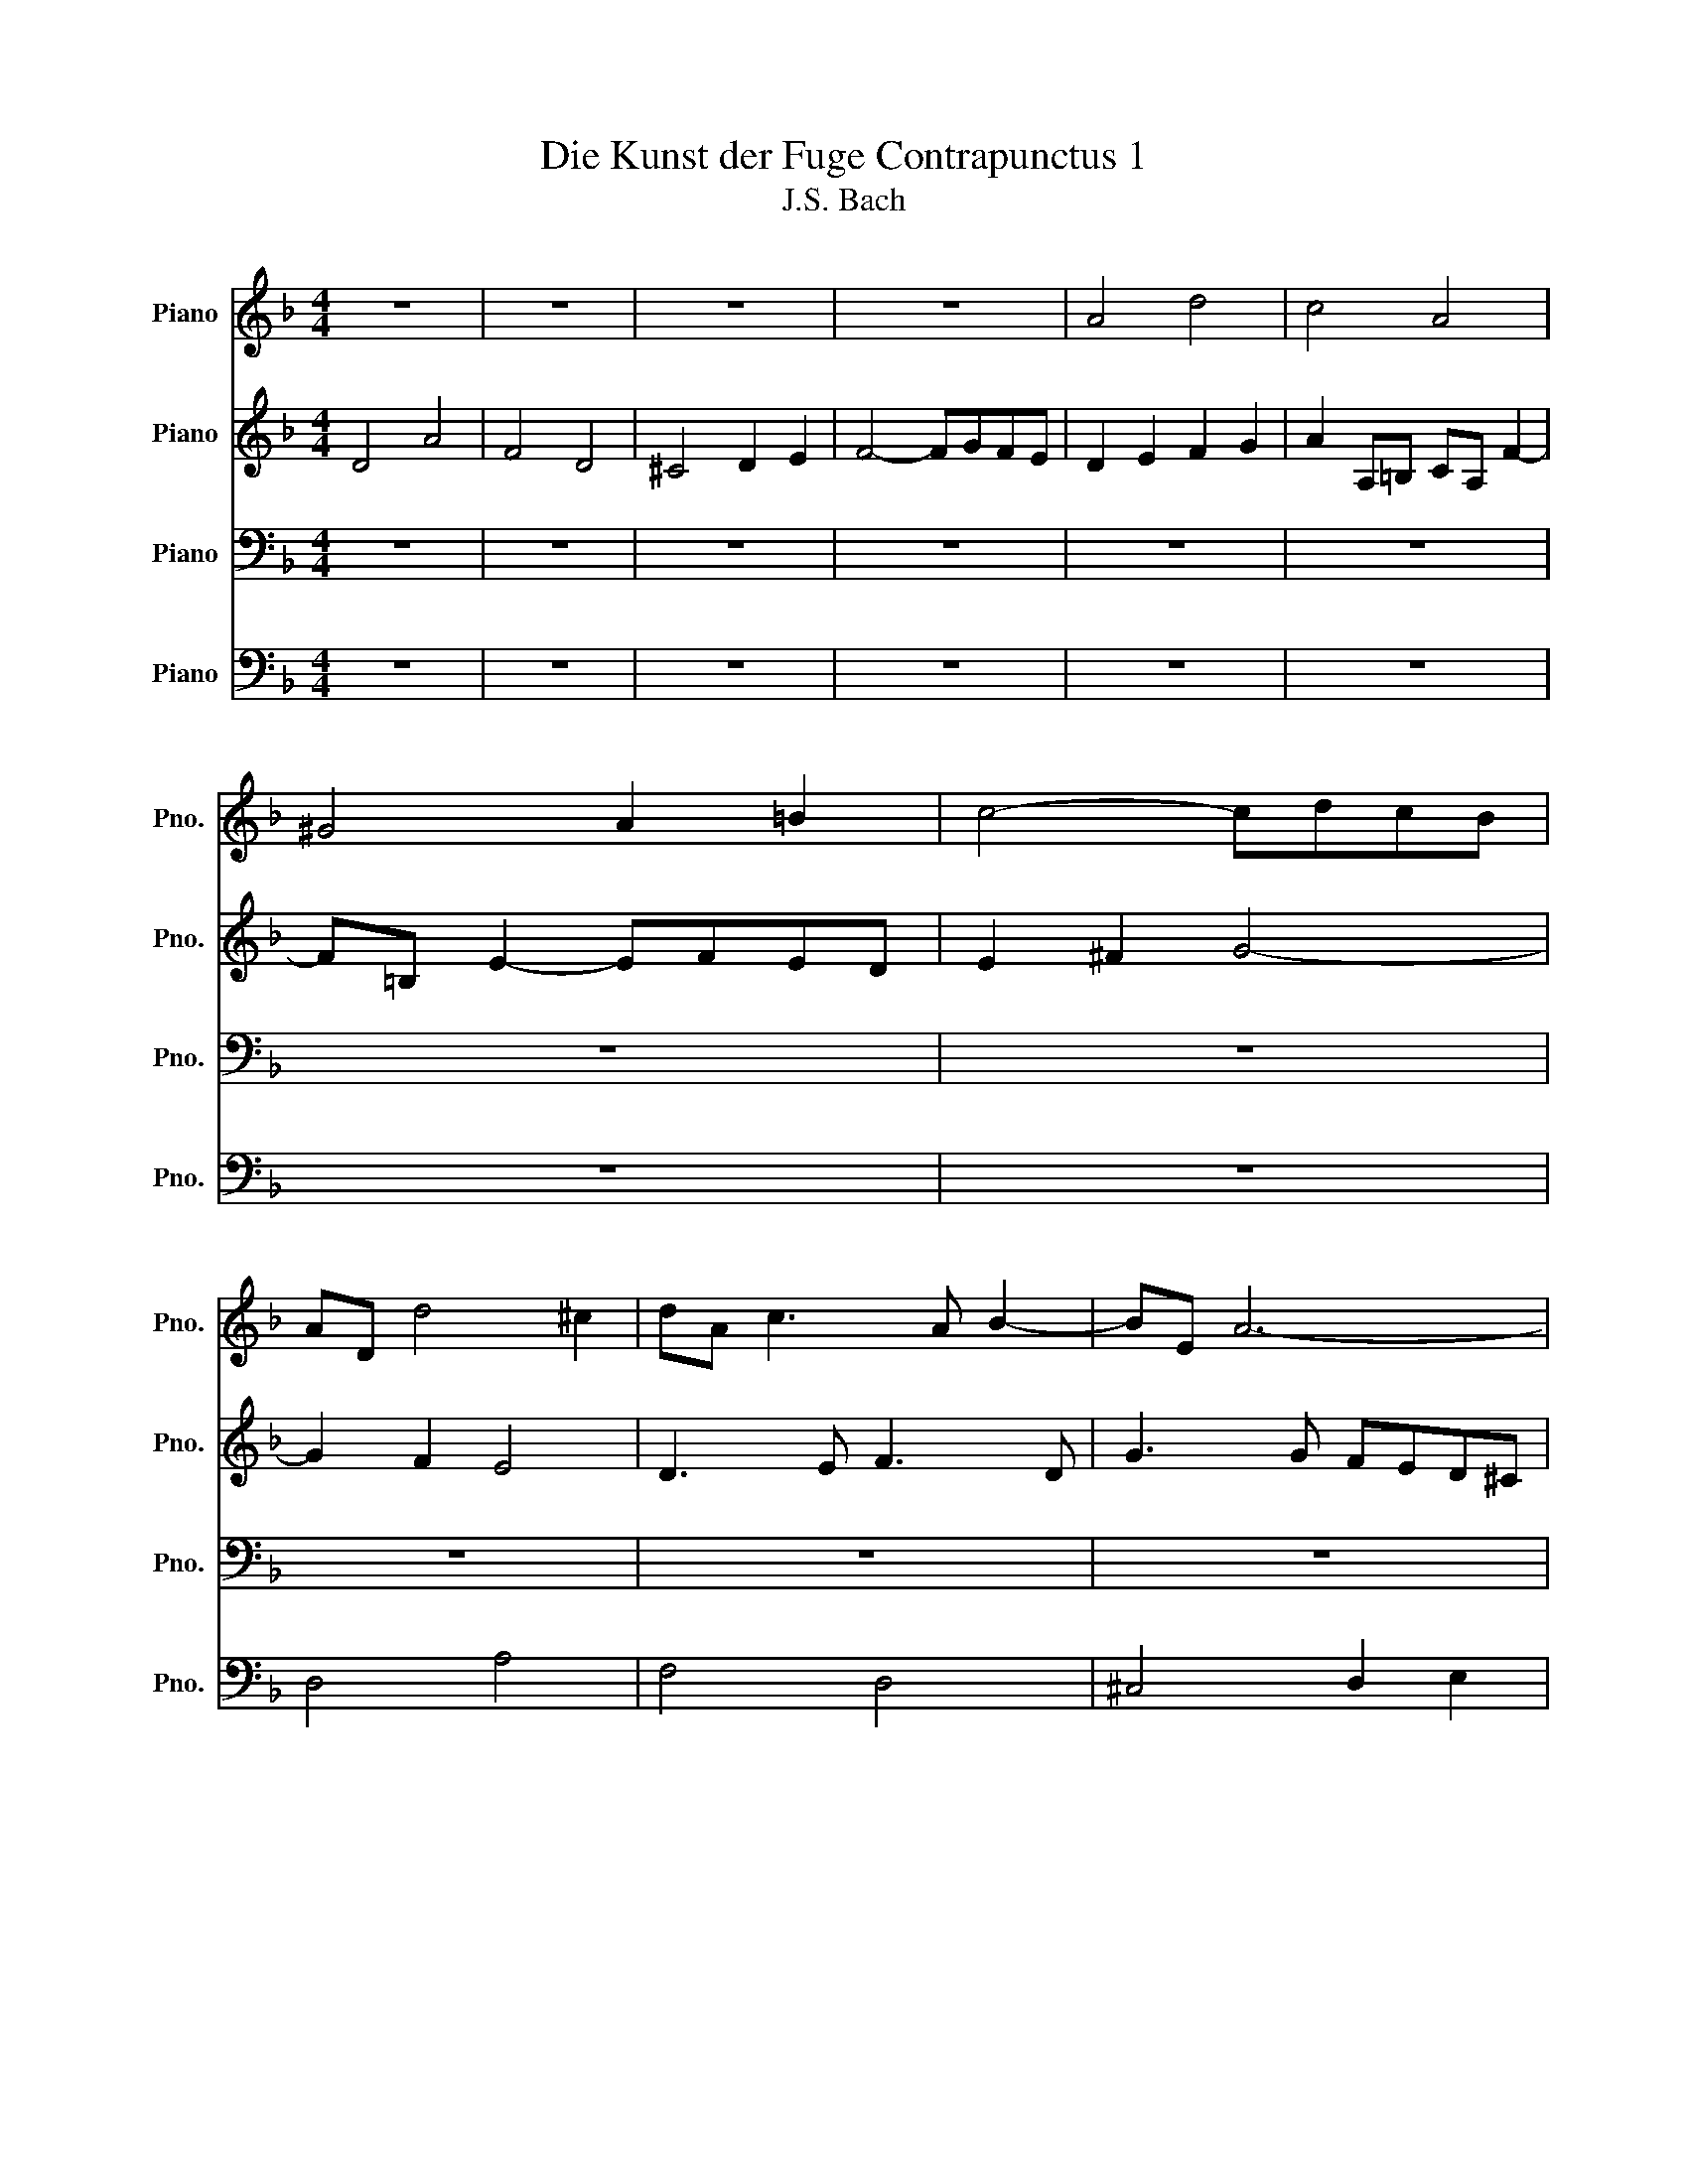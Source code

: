 X:1
T:Die Kunst der Fuge Contrapunctus 1
T:J.S. Bach
%%score 1 2 3 4
L:1/8
M:4/4
K:F
V:1 treble nm="Piano" snm="Pno."
V:2 treble nm="Piano" snm="Pno."
V:3 bass nm="Piano" snm="Pno."
V:4 bass nm="Piano" snm="Pno."
V:1
 z8 | z8 | z8 | z8 | A4 d4 | c4 A4 | ^G4 A2 =B2 | c4- cdcB | AD d4 ^c2 | dA c3 A B2- | BE A6- | %11
 A c2 =B c4- | cD c2- cA =B2- | B2 A^G A4 | =B4 c2 d2 | GB A2- ABAG- | GEFD B4- | BG A2 d4- | %18
 d=B c2 f4- | fd e2 A2 d2- | d=B c2 F2 _B2 | A4 D2 G2- | GEFd E4- | ED A4 G2 | A4 z4 | z8 | z8 | %27
 z8 | A4 e4 | c4 A4 | ^G4 A2 =B2 | c4- cdcB | A2 z2 z2 A2- | AcBA BAG^F | G3 B E3 ^F | G3 E ^C3 A | %36
 D3 F E3 c | F3 A G3 e | A3 c B3 g | ^c4 d2 e2- | e^c d2- d3 e | fe g2- gfed | ^cA d2- d=B =c2- | %43
 c2 B2 A2 z2 | z8 | z8 | z8 | z8 | e4 a4 | f4 d4 | ^c4 d2 e2 | f4- fgfe | d3/2 z/ e2 ^c2 df | %53
 B4- BBAG | F4 B4 | A6 e2- | e^cde fd g2- | geag fed^c | dcBA G4- | GEFD A4- | A^FGB c4- | %61
 cABd _e2 d2 | ^c2 a2- ad g2- | g^c f2- fd e2- | e^c d2- d=B =c2- | c2 B2 A3 G | dfeg fe d2- | %67
 d f2 e fd e2- | edc=B c3 a | g^fgb ^c2 z2 | z4 d2 z2 | z4 d4- | d4- d=B ^c2 | d3 c B3 A | %74
 D4 z GAc- | cBc_e- ed^fa- | ag/a/ b^c d4- | d8- | d8 |] %79
V:2
 D4 A4 | F4 D4 | ^C4 D2 E2 | F4- FGFE | D2 E2 F2 G2 | A2 A,=B, CA, F2- | F=B, E2- EFED | %7
 E2 ^F2 G4- | G2 F2 E4 | D3 E F3 D | G3 G FED^C | D2 G4 C2 | F3 E F3 ^G, | E6 DC | DFED C2 z2 | %15
 z8 | z8 | z8 | z8 | z8 | z8 | z8 | D4 A4 | F4 D4 | ^C4 D2 E2 | F4- FGFE | D2 G2- GE F2 | %27
 E2 A2- A^F G2 | ^F2 d2 ^G4 | A2 z A, C2 A,2 | D2 F2 E2 D2 | C2 A4 D2 | E2 A2- AGFE | D8- | %34
 DD G2- GG C2- | CA, B,2 A,4- | A,F, G,2 C4- | CA, =B,2 E4- | E^C D2 G4- | GA B2 A4- | A4- AF G2 | %41
 A3 B A2 G2- | G2 FD A3 G | ^FD G2 GE =F2- | FD G2- GE A2- | AF B2- BG A2- | AF G4 FD | A4 d4- | %48
 d^c=Bc dA e2- | eA d2 z F B2- | BE A2 AGFE | DAd=B GE c2- | c2 B2 A4 | G3 F E4- | E2 D^C D2 G2- | %55
 G3 F E3 E | A6 GB | A4- AGFE | D6 E2 | A,2 z2 z2 _E2 | D4 z2 ^F2 | G^F G2 z2 B2- | BAfd =B2 e^c | %63
 A2 dA B3 G | A3 F E3 G | ^FD G2- GE =F2- | Fd c2- c3 c | BA ^G2 A3 E | A2 G2- G3 c | A2 G4 z2 | %70
 z4 A2 z2 | z4 =B4 | A4- A3 G | ^FG A2- AG c2- | c^FGB _E4 | D2 A,2 B,2 C2 | D2 G,2- G,BAG- | %77
 G^FEG F4- | F8 |] %79
V:3
 z8 | z8 | z8 | z8 | z8 | z8 | z8 | z8 | z8 | z8 | z8 | z8 | A,4 D4 | C4 A,4 | ^G,4 A,2 =B,2 | %15
 C4- CDCB, | A,4- A,F, G,2 | C4- CA, B,2 | E4- E^C D2 | G4- GE F2 | E3 A D3 E | ^C2 DA, =B,3 C | %22
 D2 A,6- | A,4 B,4 | z E, A,2 A,B,A,G, | A,2 =B,2 C4- | CA, B,2 A,2 D2- | D=B, C2 B,2 E2- | %28
 EA, D2- DDC=B, | CD E2- EEDC | =B,4 C2 ^G,2 | A,G,^F,E, F,2 G,2- | G,G,F,E, F,E,D,^C, | %33
 D,2 z2 z4 | z8 | z8 | z8 | z8 | z8 | E,4 A,4 | F,4 D,4 | ^C,4 D,2 E,2 | F,4- F,G,F,E, | D,6 A,F, | %44
 B,3 G, C3 A, | D2 G,2 C2 F,2 | B,2 E,2 A,4 | E,2 A,2- A,^G,^F,G, | A,3 G, F,E,D,^C, | %49
 D,2 F,D, B,2 G,E, | A,3 F =B,2 ^C2 | D2 =B,G, C2 A,F, | B,D G2- GE F2- | FFED ^C4 | %54
 DCB,A, G,A,B,C | DA, D2- D=B, ^C2- | CEA,^C D2 B,G, | E,4 F,2 G,2 | A,4 =B,2 ^C2 | D2 z2 z2 ^F,2 | %60
 G,A, B,2 z2 C2 | D4 z G,2 F, | E,2 z2 z4 | z2 F,D, G,3 ^C, | F,3 D, A,4 | D,2 D4 A,F, | %66
 B,4- B,^G, A,2 | D4- D=B, C2 | F4- FD _E2 | D4 E2 z2 | z4 F2 z2 | z4 F4- | F2 ED E2 z2 | A,4 D4 | %74
 B,4 G,4 | ^F,4 G,2 A,2 | B,4- B,DCB, | A,8- | A,8 |] %79
V:4
 z8 | z8 | z8 | z8 | z8 | z8 | z8 | z8 | D,4 A,4 | F,4 D,4 | ^C,4 D,2 E,2 | F,4- F,G,F,E, | %12
 D,4 z4 | z2 A,,=B,, C,A,, F,2- | F,=B,, E,2- E,F,E,D, | E,G,^F,A, G,4 | D,6 E,D, | %17
 E,2 F,E, ^F,2 G,F, | ^G,2 A,G, A,2 B,A, | =B,2 CB, ^C2 D^G, | A,4 A,F, G,2- | G,E, F,2- F,D, E,2 | %22
 D,4- D,=B,, ^C,2 | D,3 C, B,,4 | A,,3 G,, F,,G,,F,,E,, | D,,F,,E,,D,, A,,3 F,, | B,,3 G,, D,3 F, | %27
 A,3 A,, E,,2 z2 | z4 E,4 | A,4 F,4- | F,F,E,D, C,D,C,=B,, | A,,4 D,4 | ^C,4 A,,4 | %33
 ^F,,4 G,,2 A,,2 | B,,4- B,,C,B,,A,, | G,,4- G,,E,, F,,2 | B,,4- B,,G,, A,,2 | D,4- D,=B,, C,2 | %38
 F,4- F,D, E,2 | A,,3 G, F,E,D,^C, | D,3 F,, B,,4 | A,,8- | A,,3 B,, A,,G,, A,,2 | B,,3 G,, D,4- | %44
 D,2 E,4 F,2- | F,3 D, E,3 ^C, | D,3 =B,, ^C,A,, D,2- | D,C,=B,,A,, B,,4 | A,,2 z2 z4 | z8 | z8 | %51
 z8 | z8 | z8 | z8 | D,4 A,4 | F,4 D,4 | ^C,4 D,2 E,2 | F,4- F,G,F,E, | D,4- D,_E,D,C, | %60
 B,,4 B,,C,B,,A,, | G,,6 G,, z | A,,8- | A,,8- | A,,6 A,,2 | B,,3 G,, D,4- | D,B,, C,2 F,4- | %67
 F,D, E,2 A,4- | A,F, G,2 C4- | CA, B,4 z2 | z4 A,2 z2 | z4 ^G,4 | A,6 A,,2 | D,8- | D,8- | D,8- | %76
 D,8- | D,8- | D,8 |] %79

